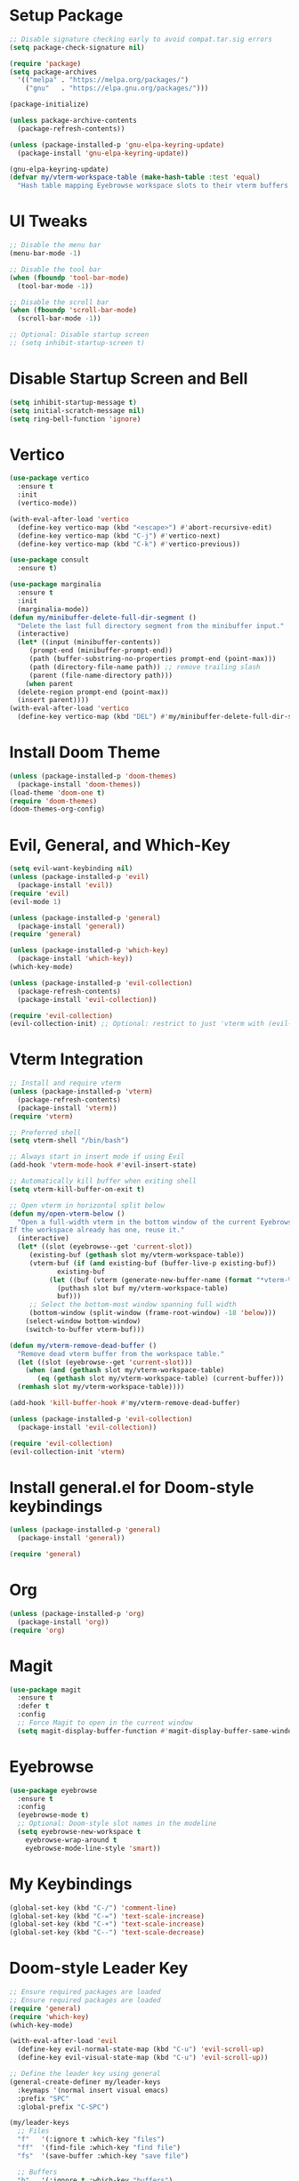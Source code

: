 * Setup Package
#+BEGIN_SRC emacs-lisp
  ;; Disable signature checking early to avoid compat.tar.sig errors
  (setq package-check-signature nil)

  (require 'package)
  (setq package-archives
	'(("melpa" . "https://melpa.org/packages/")
	  ("gnu"   . "https://elpa.gnu.org/packages/")))

  (package-initialize)

  (unless package-archive-contents
    (package-refresh-contents))

  (unless (package-installed-p 'gnu-elpa-keyring-update)
    (package-install 'gnu-elpa-keyring-update))

  (gnu-elpa-keyring-update)
  (defvar my/vterm-workspace-table (make-hash-table :test 'equal)
    "Hash table mapping Eyebrowse workspace slots to their vterm buffers.")
#+END_SRC
* UI Tweaks
#+BEGIN_SRC emacs-lisp
  ;; Disable the menu bar
  (menu-bar-mode -1)

  ;; Disable the tool bar
  (when (fboundp 'tool-bar-mode)
    (tool-bar-mode -1))

  ;; Disable the scroll bar
  (when (fboundp 'scroll-bar-mode)
    (scroll-bar-mode -1))

  ;; Optional: Disable startup screen
  ;; (setq inhibit-startup-screen t)
#+END_SRC

* Disable Startup Screen and Bell
#+BEGIN_SRC emacs-lisp
  (setq inhibit-startup-message t)
  (setq initial-scratch-message nil)
  (setq ring-bell-function 'ignore)
#+END_SRC

* Vertico
#+BEGIN_SRC emacs-lisp
  (use-package vertico
    :ensure t
    :init
    (vertico-mode))

  (with-eval-after-load 'vertico
    (define-key vertico-map (kbd "<escape>") #'abort-recursive-edit)
    (define-key vertico-map (kbd "C-j") #'vertico-next)
    (define-key vertico-map (kbd "C-k") #'vertico-previous))

  (use-package consult
    :ensure t)

  (use-package marginalia
    :ensure t
    :init
    (marginalia-mode))
  (defun my/minibuffer-delete-full-dir-segment ()
    "Delete the last full directory segment from the minibuffer input."
    (interactive)
    (let* ((input (minibuffer-contents))
	   (prompt-end (minibuffer-prompt-end))
	   (path (buffer-substring-no-properties prompt-end (point-max)))
	   (path (directory-file-name path)) ;; remove trailing slash
	   (parent (file-name-directory path)))
      (when parent
	(delete-region prompt-end (point-max))
	(insert parent))))
  (with-eval-after-load 'vertico
    (define-key vertico-map (kbd "DEL") #'my/minibuffer-delete-full-dir-segment))
#+END_SRC

* Install Doom Theme
#+BEGIN_SRC emacs-lisp
  (unless (package-installed-p 'doom-themes)
    (package-install 'doom-themes))
  (load-theme 'doom-one t)
  (require 'doom-themes)
  (doom-themes-org-config)
#+END_SRC

* Evil, General, and Which-Key
#+BEGIN_SRC emacs-lisp
    (setq evil-want-keybinding nil)
    (unless (package-installed-p 'evil)
      (package-install 'evil))
    (require 'evil)
    (evil-mode 1)

    (unless (package-installed-p 'general)
      (package-install 'general))
    (require 'general)

    (unless (package-installed-p 'which-key)
      (package-install 'which-key))
    (which-key-mode)

    (unless (package-installed-p 'evil-collection)
      (package-refresh-contents)
      (package-install 'evil-collection))

    (require 'evil-collection)
    (evil-collection-init) ;; Optional: restrict to just 'vterm with (evil-collection-init 'vterm)
#+END_SRC

* Vterm Integration
#+BEGIN_SRC emacs-lisp
  ;; Install and require vterm
  (unless (package-installed-p 'vterm)
    (package-refresh-contents)
    (package-install 'vterm))
  (require 'vterm)

  ;; Preferred shell
  (setq vterm-shell "/bin/bash")

  ;; Always start in insert mode if using Evil
  (add-hook 'vterm-mode-hook #'evil-insert-state)

  ;; Automatically kill buffer when exiting shell
  (setq vterm-kill-buffer-on-exit t)

  ;; Open vterm in horizontal split below
  (defun my/open-vterm-below ()
    "Open a full-width vterm in the bottom window of the current Eyebrowse workspace.
  If the workspace already has one, reuse it."
    (interactive)
    (let* ((slot (eyebrowse--get 'current-slot))
	   (existing-buf (gethash slot my/vterm-workspace-table))
	   (vterm-buf (if (and existing-buf (buffer-live-p existing-buf))
			  existing-buf
			(let ((buf (vterm (generate-new-buffer-name (format "*vterm-%d*" slot)))))
			  (puthash slot buf my/vterm-workspace-table)
			  buf)))
	   ;; Select the bottom-most window spanning full width
	   (bottom-window (split-window (frame-root-window) -18 'below)))
      (select-window bottom-window)
      (switch-to-buffer vterm-buf)))

  (defun my/vterm-remove-dead-buffer ()
    "Remove dead vterm buffer from the workspace table."
    (let ((slot (eyebrowse--get 'current-slot)))
      (when (and (gethash slot my/vterm-workspace-table)
		 (eq (gethash slot my/vterm-workspace-table) (current-buffer)))
	(remhash slot my/vterm-workspace-table))))

  (add-hook 'kill-buffer-hook #'my/vterm-remove-dead-buffer)

  (unless (package-installed-p 'evil-collection)
    (package-install 'evil-collection))

  (require 'evil-collection)
  (evil-collection-init 'vterm)
#+END_SRC

* Install general.el for Doom-style keybindings
#+BEGIN_SRC emacs-lisp
  (unless (package-installed-p 'general)
    (package-install 'general))

  (require 'general)
#+END_SRC

* Org
#+BEGIN_SRC emacs-lisp
  (unless (package-installed-p 'org)
    (package-install 'org))
  (require 'org)
#+END_SRC

* Magit
#+BEGIN_SRC emacs-lisp
  (use-package magit
    :ensure t
    :defer t
    :config
    ;; Force Magit to open in the current window
    (setq magit-display-buffer-function #'magit-display-buffer-same-window-except-diff-v1))
#+END_SRC

* Eyebrowse
#+BEGIN_SRC emacs-lisp
  (use-package eyebrowse
    :ensure t
    :config
    (eyebrowse-mode t)
    ;; Optional: Doom-style slot names in the modeline
    (setq eyebrowse-new-workspace t
	  eyebrowse-wrap-around t
	  eyebrowse-mode-line-style 'smart))
#+END_SRC

* My Keybindings
#+BEGIN_SRC emacs-lisp
  (global-set-key (kbd "C-/") 'comment-line)
  (global-set-key (kbd "C-=") 'text-scale-increase)
  (global-set-key (kbd "C-+") 'text-scale-increase)
  (global-set-key (kbd "C--") 'text-scale-decrease)
#+END_SRC

* Doom-style Leader Key
#+BEGIN_SRC emacs-lisp
  ;; Ensure required packages are loaded
  ;; Ensure required packages are loaded
  (require 'general)
  (require 'which-key)
  (which-key-mode)

  (with-eval-after-load 'evil
    (define-key evil-normal-state-map (kbd "C-u") 'evil-scroll-up)
    (define-key evil-visual-state-map (kbd "C-u") 'evil-scroll-up))

  ;; Define the leader key using general
  (general-create-definer my/leader-keys
    :keymaps '(normal insert visual emacs)
    :prefix "SPC"
    :global-prefix "C-SPC")

  (my/leader-keys
    ;; Files
    "f"   '(:ignore t :which-key "files")
    "ff"  '(find-file :which-key "find file")
    "fs"  '(save-buffer :which-key "save file")

    ;; Buffers
    "b"   '(:ignore t :which-key "buffers")
    "bb"  '(switch-to-buffer :which-key "switch buffer")
    "bk"  '(kill-this-buffer :which-key "kill buffer")
    "bd"  '(kill-this-buffer :which-key "delete buffer")
    "bn"  '(next-buffer :which-key "next buffer")
    "bp"  '(previous-buffer :which-key "previous buffer")
    "br"  '(rename-buffer :which-key "rename buffer")
    "bs"  '(save-buffer :which-key "save buffer")
    "bl"  '(list-buffers :which-key "list buffers")
    "bx"  '(kill-buffer-and-window :which-key "kill buffer & window")

    ;; Windows
    "w"   '(:ignore t :which-key "windows")
    "ws"  '(split-window-below :which-key "split below")
    "wv"  '(split-window-right :which-key "split right")
    "wd"  '(delete-window :which-key "delete window")
    "wo"  '(delete-other-windows :which-key "only this window")
    "wm"  '(delete-other-windows :which-key "maximize window")
    "wc"  '(delete-window :which-key "close window")
    "wh"  '(windmove-left :which-key "← window")
    "wj"  '(windmove-down :which-key "↓ window")
    "wk"  '(windmove-up :which-key "↑ window")
    "wl"  '(windmove-right :which-key "→ window")
    ;; Magit
    "g"   '(:ignore t :which-key "git")
    "gs"  '(magit-status :which-key "status")
    "gc"  '(magit-commit :which-key "commit")
    "gl"  '(magit-log :which-key "log")
    "gb"  '(magit-branch :which-key "branch")
    "gg"  '(magit :which-key "branch")

    ;; Terminal
    "ot"  '(my/open-vterm-below :which-key "terminal")

    "TAB"  '(:ignore t :which-key "workspace")
    "TAB TAB" '(eyebrowse-last-window-config :which-key "last workspace")
    "TAB n"   '(eyebrowse-create-window-config :which-key "new workspace")
    "TAB d"   '(eyebrowse-close-window-config :which-key "delete workspace")
    "TAB r"   '(eyebrowse-rename-window-config :which-key "rename workspace")
    "TAB 0"   '(eyebrowse-switch-to-window-config-0 :which-key "workspace 0")
    "TAB 1"   '(eyebrowse-switch-to-window-config-1 :which-key "workspace 1")
    "TAB 2"   '(eyebrowse-switch-to-window-config-2 :which-key "workspace 2")
    "TAB 3"   '(eyebrowse-switch-to-window-config-3 :which-key "workspace 3")
    "TAB 4"   '(eyebrowse-switch-to-window-config-4 :which-key "workspace 4")
    "TAB 5"   '(eyebrowse-switch-to-window-config-5 :which-key "workspace 5")
    "TAB 6"   '(eyebrowse-switch-to-window-config-6 :which-key "workspace 6")
    "TAB 7"   '(eyebrowse-switch-to-window-config-7 :which-key "workspace 7")
    "TAB 8"   '(eyebrowse-switch-to-window-config-8 :which-key "workspace 8")
    "TAB 9"   '(eyebrowse-switch-to-window-config-9 :which-key "workspace 9")

    ;; Quit
    "q"   '(:ignore t :which-key "quit")
    "qq"  '(save-buffers-kill-terminal :which-key "quit emacs"))
#+END_SRC
